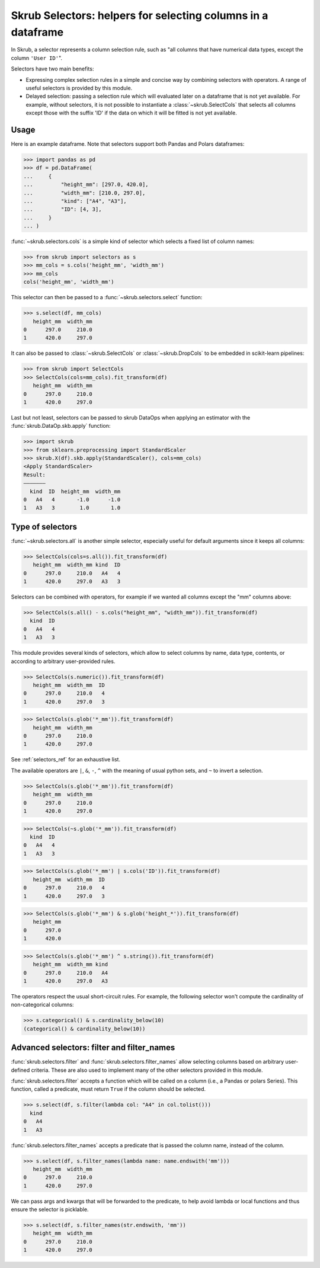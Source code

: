 .. _userguide_selectors:

Skrub Selectors: helpers for selecting columns in a dataframe
=============================================================

In Skrub, a selector represents a column selection rule, such as "all columns that have
numerical data types, except the column ``'User ID'``".

Selectors have two main benefits:

- Expressing complex selection rules in a simple and concise way by combining selectors
  with operators. A range of useful selectors is provided by this module.
- Delayed selection: passing a selection rule which will evaluated later on a dataframe
  that is not yet available. For example, without selectors, it is not possible to
  instantiate a :class:`~skrub.SelectCols` that selects all columns except those with
  the suffix 'ID' if the data on which it will be fitted is not yet available.

Usage
-----

Here is an example dataframe. Note that selectors support both Pandas and Polars
dataframes:

>>> import pandas as pd
>>> df = pd.DataFrame(
...     {
...         "height_mm": [297.0, 420.0],
...         "width_mm": [210.0, 297.0],
...         "kind": ["A4", "A3"],
...         "ID": [4, 3],
...     }
... )

:func:`~skrub.selectors.cols` is a simple kind of selector which selects a fixed list of
column names:

>>> from skrub import selectors as s
>>> mm_cols = s.cols('height_mm', 'width_mm')
>>> mm_cols
cols('height_mm', 'width_mm')

This selector can then be passed to a :func:`~skrub.selectors.select` function:

>>> s.select(df, mm_cols)
   height_mm  width_mm
0      297.0     210.0
1      420.0     297.0

It can also be passed to :class:`~skrub.SelectCols` or :class:`~skrub.DropCols`
to be embedded in scikit-learn pipelines:

>>> from skrub import SelectCols
>>> SelectCols(cols=mm_cols).fit_transform(df)
   height_mm  width_mm
0      297.0     210.0
1      420.0     297.0

Last but not least, selectors can be passed to skrub DataOps when applying an
estimator with the :func:`skrub.DataOp.skb.apply` function:

>>> import skrub
>>> from sklearn.preprocessing import StandardScaler
>>> skrub.X(df).skb.apply(StandardScaler(), cols=mm_cols)
<Apply StandardScaler>
Result:
―――――――
  kind  ID  height_mm  width_mm
0   A4   4       -1.0      -1.0
1   A3   3        1.0       1.0


Type of selectors
-----------------

:func:`~skrub.selectors.all` is another simple selector, especially useful for default
arguments since it keeps all columns:

>>> SelectCols(cols=s.all()).fit_transform(df)
   height_mm  width_mm kind  ID
0      297.0     210.0   A4   4
1      420.0     297.0   A3   3

Selectors can be combined with operators, for example if we wanted all columns
except the "mm" columns above:

>>> SelectCols(s.all() - s.cols("height_mm", "width_mm")).fit_transform(df)
  kind  ID
0   A4   4
1   A3   3

This module provides several kinds of selectors, which allow to select columns by
name, data type, contents, or according to arbitrary user-provided rules.

>>> SelectCols(s.numeric()).fit_transform(df)
   height_mm  width_mm  ID
0      297.0     210.0   4
1      420.0     297.0   3

>>> SelectCols(s.glob('*_mm')).fit_transform(df)
   height_mm  width_mm
0      297.0     210.0
1      420.0     297.0

See :ref:`selectors_ref` for an exhaustive list.

The available operators are ``|``, ``&``, ``-``, ``^`` with the meaning of usual
python sets, and ``~`` to invert a selection.

>>> SelectCols(s.glob('*_mm')).fit_transform(df)
   height_mm  width_mm
0      297.0     210.0
1      420.0     297.0

>>> SelectCols(~s.glob('*_mm')).fit_transform(df)
  kind  ID
0   A4   4
1   A3   3

>>> SelectCols(s.glob('*_mm') | s.cols('ID')).fit_transform(df)
   height_mm  width_mm  ID
0      297.0     210.0   4
1      420.0     297.0   3

>>> SelectCols(s.glob('*_mm') & s.glob('height_*')).fit_transform(df)
   height_mm
0      297.0
1      420.0

>>> SelectCols(s.glob('*_mm') ^ s.string()).fit_transform(df)
   height_mm  width_mm kind
0      297.0     210.0   A4
1      420.0     297.0   A3

The operators respect the usual short-circuit rules. For example, the
following selector won't compute the cardinality of non-categorical columns:

>>> s.categorical() & s.cardinality_below(10)
(categorical() & cardinality_below(10))


Advanced selectors: filter and filter_names
-------------------------------------------

:func:`skrub.selectors.filter` and :func:`skrub.selectors.filter_names` allow
selecting columns based on arbitrary user-defined criteria. These are also used to
implement many of the other selectors provided in this module.

:func:`skrub.selectors.filter` accepts a function which will be called on a column
(i.e., a Pandas or polars Series). This function, called a predicate, must return
``True`` if the column should be selected.

>>> s.select(df, s.filter(lambda col: "A4" in col.tolist()))
  kind
0   A4
1   A3

:func:`skrub.selectors.filter_names` accepts a predicate that is passed the column name,
instead of the column.

>>> s.select(df, s.filter_names(lambda name: name.endswith('mm')))
   height_mm  width_mm
0      297.0     210.0
1      420.0     297.0

We can pass args and kwargs that will be forwarded to the predicate, to help avoid
lambda or local functions and thus ensure the selector is picklable.

>>> s.select(df, s.filter_names(str.endswith, 'mm'))
   height_mm  width_mm
0      297.0     210.0
1      420.0     297.0
